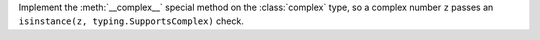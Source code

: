 Implement the :meth:`__complex__` special method on the :class:`complex` type,
so a complex number ``z`` passes an ``isinstance(z, typing.SupportsComplex)``
check.

